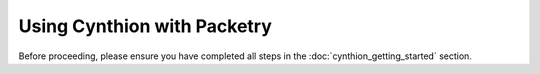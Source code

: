 ================================================
Using Cynthion with Packetry
================================================

Before proceeding, please ensure you have completed all steps in the :doc:`cynthion_getting_started` section.
